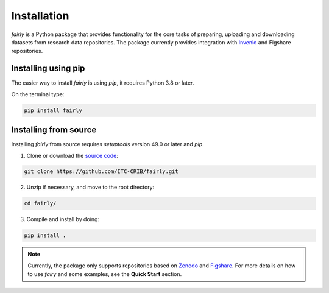 .. _installation:
Installation
########################

*fairly* is a Python package that provides functionality for the core tasks of preparing, uploading and downloading datasets from research data repositories. The package currently provides integration with `Invenio <https://inveniosoftware.org/>`_ and Figshare repositories.

Installing using pip
========================
The easier way to install *fairly* is using `pip`, it requires Python 3.8 or later.

On the terminal type:

.. code-block:: shell

   pip install fairly


Installing from source
==========================

Installing *fairly* from source requires `setuptools` version 49.0 or later and `pip`.

1. Clone or download the `source code <https://github.com/ITC-CRIB/fairly>`_:

.. code-block:: shell

   git clone https://github.com/ITC-CRIB/fairly.git


2. Unzip if necessary, and move to the root directory:

.. code-block:: shell

   cd fairly/


3. Compile and install by doing:

.. code-block:: shell

   pip install .

.. note::
   Currently, the package only supports repositories based on `Zenodo <https://zenodo.org/>`_ and `Figshare <https://figshare.com/>`_. For more details on how to use *fairy* and some examples, see the **Quick Start** section.


